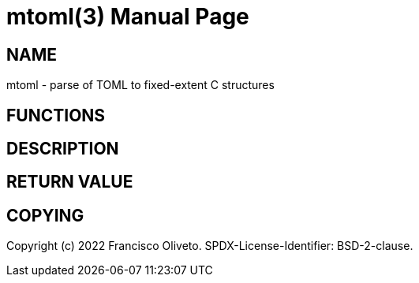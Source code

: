 = mtoml(3)
:author: Francisco Oliveto
:doctype: manpage
:date: 06 August 2022
:email: franciscoliveto@gmail.com.
:keywords: libtoml
:release-version: 1.0
:manmanual: libtoml Manual.
:mansource: libtoml {release-version}

== NAME

mtoml - parse of TOML to fixed-extent C structures

== FUNCTIONS

== DESCRIPTION

== RETURN VALUE

== COPYING

Copyright (c) 2022 {author}.
SPDX-License-Identifier: BSD-2-clause.